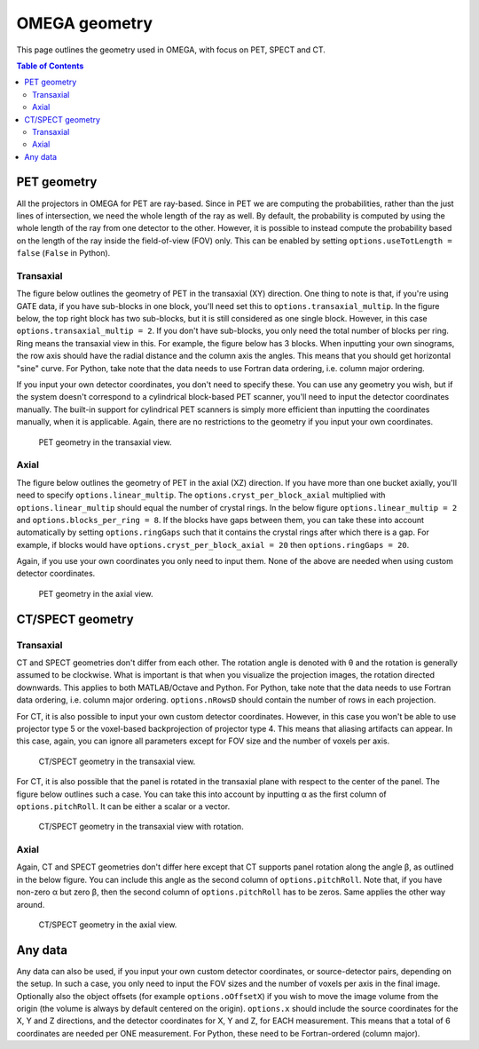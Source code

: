 OMEGA geometry
==============

This page outlines the geometry used in OMEGA, with focus on PET, SPECT and CT.

.. contents:: Table of Contents

PET geometry
------------

All the projectors in OMEGA for PET are ray-based. Since in PET we are computing the probabilities, rather than the just lines of intersection, we need the whole length of the ray as well.
By default, the probability is computed by using the whole length of the ray from one detector to the other. However, it is possible to instead compute the probability based on the
length of the ray inside the field-of-view (FOV) only. This can be enabled by setting ``options.useTotLength = false`` (``False`` in Python). 

Transaxial
^^^^^^^^^^

The figure below outlines the geometry of PET in the transaxial (XY) direction. One thing to note is that, if you're using GATE data,
if you have sub-blocks in one block, you'll need set this to ``options.transaxial_multip``. In the figure below, the top right block
has two sub-blocks, but it is still considered as one single block. However, in this case ``options.transaxial_multip = 2``. If you 
don't have sub-blocks, you only need the total number of blocks per ring. Ring means the transaxial view in this. For example, the figure
below has 3 blocks. When inputting your own sinograms, the row axis should have the radial distance and the column axis the angles.
This means that you should get horizontal "sine" curve. For Python, take note that the data needs to use Fortran data ordering, i.e. column 
major ordering.

If you input your own detector coordinates, you don't need to specify these. You can use any geometry you wish, but if the system
doesn't correspond to a cylindrical block-based PET scanner, you'll need to input the detector coordinates manually. The built-in
support for cylindrical PET scanners is simply more efficient than inputting the coordinates manually, when it is applicable. 
Again, there are no restrictions to the geometry if you input your own coordinates.

.. figure:: OMEGA_pet_coordinateXY.svg
   :scale: 100 %
   :alt: PET geometry (transaxial)

   PET geometry in the transaxial view.
   
Axial
^^^^^

The figure below outlines the geometry of PET in the axial (XZ) direction. If you have more than one bucket axially, you'll need to specify
``options.linear_multip``. The ``options.cryst_per_block_axial`` multiplied with ``options.linear_multip`` should equal the number of crystal
rings. In the below figure ``options.linear_multip = 2`` and ``options.blocks_per_ring = 8``. If the blocks have gaps between them, you can take
these into account automatically by setting ``options.ringGaps`` such that it contains the crystal rings after which there is a gap. For example, 
if blocks would have ``options.cryst_per_block_axial = 20`` then ``options.ringGaps = 20``.

Again, if you use your own coordinates you only need to input them. None of the above are needed when using custom detector coordinates.


.. figure:: OMEGA_pet_coordinateXZ.svg
   :scale: 100 %
   :alt: PET geometry (axial)

   PET geometry in the axial view.
   

CT/SPECT geometry
-----------------

Transaxial
^^^^^^^^^^

CT and SPECT geometries don't differ from each other. The rotation angle is denoted with θ and the rotation is generally assumed to be clockwise.
What is important is that when you visualize the projection images, the rotation directed downwards. This applies to both MATLAB/Octave and Python.
For Python, take note that the data needs to use Fortran data ordering, i.e. column major ordering. ``options.nRowsD`` should contain the number of 
rows in each projection.

For CT, it is also possible to input your own custom detector coordinates. However, in this case you won't be able to use projector type 5 or the
voxel-based backprojection of projector type 4. This means that aliasing artifacts can appear. In this case, again, you can ignore all parameters
except for FOV size and the number of voxels per axis.

.. figure:: OMEGA_ct_coordinateXY.svg
   :scale: 100 %
   :alt: CT/SPECT geometry (transaxial)

   CT/SPECT geometry in the transaxial view.
   
For CT, it is also possible that the panel is rotated in the transaxial plane with respect to the center of the panel. The figure below outlines 
such a case. You can take this into account by inputting α as the first column of ``options.pitchRoll``. It can be either a scalar or a vector.

.. figure:: OMEGA_ct_coordinateXY_rot.svg
   :scale: 100 %
   :alt: CT/SPECT geometry (transaxial)

   CT/SPECT geometry in the transaxial view with rotation.
   
Axial
^^^^^

Again, CT and SPECT geometries don't differ here except that CT supports panel rotation along the angle β, as outlined in the below figure.
You can include this angle as the second column of ``options.pitchRoll``. Note that, if you have non-zero α but zero β, then the second column
of ``options.pitchRoll`` has to be zeros. Same applies the other way around.

.. figure:: OMEGA_ct_coordinateXZ.svg
   :scale: 100 %
   :alt: CT/SPECT geometry (axial)

   CT/SPECT geometry in the axial view.
   
   
Any data
--------

Any data can also be used, if you input your own custom detector coordinates, or source-detector pairs, depending on the setup. In such a case,
you only need to input the FOV sizes and the number of voxels per axis in the final image. Optionally also the object offsets (for example 
``options.oOffsetX``) if you wish to move the image volume from the origin (the volume is always by default centered on the origin). 
``options.x`` should include the source coordinates for the X, Y and Z directions, and the detector coordinates for X, Y and Z, for EACH measurement. 
This means that a total of 6 coordinates are needed per ONE measurement. For Python, these need to be Fortran-ordered (column major).